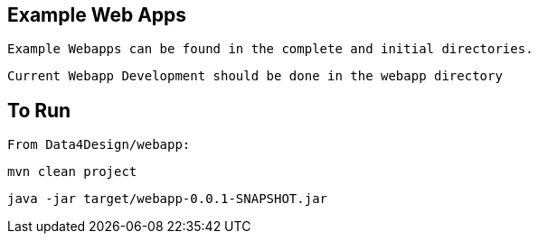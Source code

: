 == Example Web Apps
    
    Example Webapps can be found in the complete and initial directories.

    Current Webapp Development should be done in the webapp directory

== To Run

    From Data4Design/webapp:

        mvn clean project

        java -jar target/webapp-0.0.1-SNAPSHOT.jar
